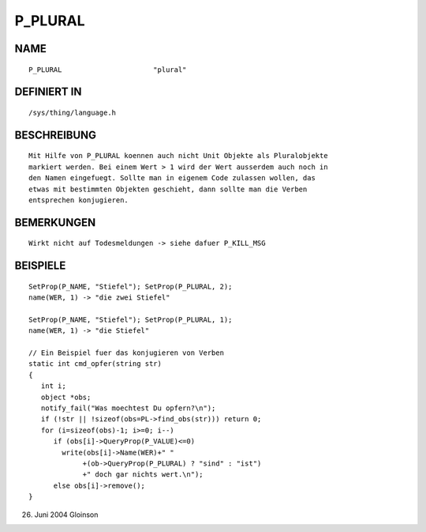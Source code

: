 P_PLURAL
========

NAME
----
::

    P_PLURAL                      "plural"

DEFINIERT IN
------------
::

    /sys/thing/language.h

BESCHREIBUNG
------------
::

    Mit Hilfe von P_PLURAL koennen auch nicht Unit Objekte als Pluralobjekte
    markiert werden. Bei einem Wert > 1 wird der Wert ausserdem auch noch in
    den Namen eingefuegt. Sollte man in eigenem Code zulassen wollen, das
    etwas mit bestimmten Objekten geschieht, dann sollte man die Verben
    entsprechen konjugieren.

BEMERKUNGEN
-----------
::

    Wirkt nicht auf Todesmeldungen -> siehe dafuer P_KILL_MSG

BEISPIELE
---------
::

    SetProp(P_NAME, "Stiefel"); SetProp(P_PLURAL, 2);
    name(WER, 1) -> "die zwei Stiefel"

    SetProp(P_NAME, "Stiefel"); SetProp(P_PLURAL, 1);
    name(WER, 1) -> "die Stiefel"

    // Ein Beispiel fuer das konjugieren von Verben
    static int cmd_opfer(string str)
    {
       int i;
       object *obs;
       notify_fail("Was moechtest Du opfern?\n");
       if (!str || !sizeof(obs=PL->find_obs(str))) return 0;
       for (i=sizeof(obs)-1; i>=0; i--)
          if (obs[i]->QueryProp(P_VALUE)<=0)
            write(obs[i]->Name(WER)+" "
                 +(ob->QueryProp(P_PLURAL) ? "sind" : "ist")
                 +" doch gar nichts wert.\n");
          else obs[i]->remove();
    }

26. Juni 2004 Gloinson

